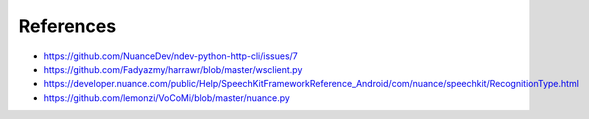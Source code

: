 ##########
References
##########

* https://github.com/NuanceDev/ndev-python-http-cli/issues/7
* https://github.com/Fadyazmy/harrawr/blob/master/wsclient.py
* https://developer.nuance.com/public/Help/SpeechKitFrameworkReference_Android/com/nuance/speechkit/RecognitionType.html
* https://github.com/lemonzi/VoCoMi/blob/master/nuance.py
